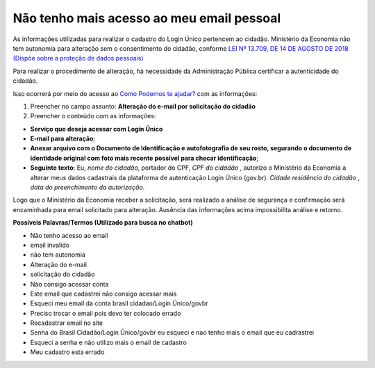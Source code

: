 ﻿Não tenho mais acesso ao meu email pessoal
==========================================

As informações utilizadas para realizar o cadastro do Login Único pertencem ao cidadão. Ministério da Economia não tem autonomia para alteração sem o consentimento do cidadão, conforme `LEI Nº 13.709, DE 14 DE AGOSTO DE 2018 (Dispõe sobre a proteção de dados pessoais)`_ |site externo|

Para realizar o procedimento de alteração, há necessidade da Administração Pública certificar a autenticidade do cidadão. 

Isso ocorrerá por meio do acesso ao `Como Podemos te ajudar?`_ com as informações:

1. Preencher no campo assunto: **Alteração do e-mail por solicitação do cidadão**
2. Preencher o conteúdo com as informações: 

- **Serviço que deseja acessar com Login Único**
- **E-mail para alteração**;
- **Anexar arquivo com o Documento de Identificação e autofotografia de seu rosto, segurando o documento de identidade original com foto mais recente possível para checar identificação**;
- **Seguinte texto**: Eu, *nome do cidadão*, portador do CPF, *CPF do cidadão* , autorizo o Ministério da Economia a alterar meus dados cadastrais da plataforma de autenticação Login Único (gov.br). *Cidade residência do cidadão* , *data do preenchimento da autorização*.
 
Logo que o Ministério da Economia receber a solicitação, será realizado a análise de segurança e confirmação será encaminhada para email solicitado para alteração. Ausência das informações acima impossibilita análise e retorno.

**Possíveis Palavras/Termos (Utilizado para busca no chatbot)**

- Não tenho acesso ao email
- email invalido
- não tem autonomia
- Alteração do e-mail
- solicitação do cidadão
- Não consigo acessar conta
- Este email que cadastrei não consigo acessar mais
- Esqueci meu email da conta brasil cidadao/Login Único/govbr
- Preciso trocar o email pois devo ter colocado errado
- Recadastrar email no site
- Senha do Brasil Cidadão/Login Único/govbr eu esqueci e nao tenho mais o email que eu cadrastrei
- Esqueci a senha e não utilizo mais o email de cadastro
- Meu cadastro esta errado

.. |site externo| image:: _images/site-ext.gif
.. _`LEI Nº 13.709, DE 14 DE AGOSTO DE 2018 (Dispõe sobre a proteção de dados pessoais)` : http://www.planalto.gov.br/ccivil_03/_Ato2015-2018/2018/Lei/L13709.htm
.. _`Como Podemos te ajudar?`: http://portaldeservicos.planejamento.gov.br/login/loginunico.html

            